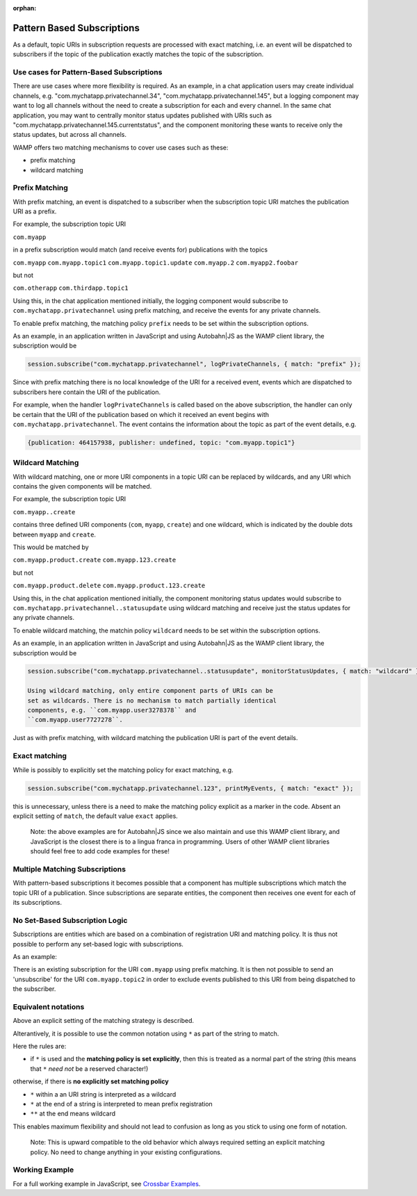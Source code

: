 :orphan:


Pattern Based Subscriptions
===========================

As a default, topic URIs in subscription requests are processed with
exact matching, i.e. an event will be dispatched to subscribers if the
topic of the publication exactly matches the topic of the subscription.

Use cases for Pattern-Based Subscriptions
-----------------------------------------

There are use cases where more flexibility is required. As an example,
in a chat application users may create individual channels, e.g.
"com.mychatapp.privatechannel.34", "com.mychatapp.privatechannel.145",
but a logging component may want to log all channels without the need to
create a subscription for each and every channel. In the same chat
application, you may want to centrally monitor status updates published
with URIs such as "com.mychatapp.privatechannel.145.currentstatus", and
the component monitoring these wants to receive only the status updates,
but across all channels.

WAMP offers two matching mechanisms to cover use cases such as these:

-  prefix matching
-  wildcard matching

Prefix Matching
---------------

With prefix matching, an event is dispatched to a subscriber when the
subscription topic URI matches the publication URI as a prefix.

For example, the subscription topic URI

``com.myapp``

in a prefix subscription would match (and receive events for)
publications with the topics

``com.myapp`` ``com.myapp.topic1`` ``com.myapp.topic1.update``
``com.myapp.2`` ``com.myapp2.foobar``

but not

``com.otherapp`` ``com.thirdapp.topic1``

Using this, in the chat application mentioned initially, the logging
component would subscribe to ``com.mychatapp.privatechannel`` using
prefix matching, and receive the events for any private channels.

To enable prefix matching, the matching policy ``prefix`` needs to be
set within the subscription options.

As an example, in an application written in JavaScript and using
Autobahn\|JS as the WAMP client library, the subscription would be

.. code:: javascript

    session.subscribe("com.mychatapp.privatechannel", logPrivateChannels, { match: "prefix" });

Since with prefix matching there is no local knowledge of the URI for a
received event, events which are dispatched to subscribers here contain
the URI of the publication.

For example, when the handler ``logPrivateChannels`` is called based on
the above subscription, the handler can only be certain that the URI of
the publication based on which it received an event begins with
``com.mychatapp.privatechannel``. The event contains the information
about the topic as part of the event details, e.g.

.. code:: javascript

    {publication: 464157938, publisher: undefined, topic: "com.myapp.topic1"}

Wildcard Matching
-----------------

With wildcard matching, one or more URI components in a topic URI can be
replaced by wildcards, and any URI which contains the given components
will be matched.

For example, the subscription topic URI

``com.myapp..create``

contains three defined URI components (``com``, ``myapp``, ``create``)
and one wildcard, which is indicated by the double dots between
``myapp`` and ``create``.

This would be matched by

``com.myapp.product.create`` ``com.myapp.123.create``

but not

``com.myapp.product.delete`` ``com.myapp.product.123.create``

Using this, in the chat application mentioned initially, the component
monitoring status updates would subscribe to
``com.mychatapp.privatechannel..statusupdate`` using wildcard matching
and receive just the status updates for any private channels.

To enable wildcard matching, the matchin policy ``wildcard`` needs to be
set within the subscription options.

As an example, in an application written in JavaScript and using
Autobahn\|JS as the WAMP client library, the subscription would be

.. code:: javascript

    session.subscribe("com.mychatapp.privatechannel..statusupdate", monitorStatusUpdates, { match: "wildcard" });

    Using wildcard matching, only entire component parts of URIs can be
    set as wildcards. There is no mechanism to match partially identical
    components, e.g. ``com.myapp.user3278378`` and
    ``com.myapp.user7727278``.

Just as with prefix matching, with wildcard matching the publication URI
is part of the event details.

Exact matching
--------------

While is possibly to explicitly set the matching policy for exact
matching, e.g.

.. code:: javascript

    session.subscribe("com.mychatapp.privatechannel.123", printMyEvents, { match: "exact" });

this is unnecessary, unless there is a need to make the matching policy
explicit as a marker in the code. Absent an explicit setting of
``match``, the default value ``exact`` applies.

    Note: the above examples are for Autobahn\|JS since we also maintain
    and use this WAMP client library, and JavaScript is the closest
    there is to a lingua franca in programming. Users of other WAMP
    client libraries should feel free to add code examples for these!

Multiple Matching Subscriptions
-------------------------------

With pattern-based subscriptions it becomes possible that a component
has multiple subscriptions which match the topic URI of a publication.
Since subscriptions are separate entities, the component then receives
one event for each of its subscriptions.

No Set-Based Subscription Logic
-------------------------------

Subscriptions are entities which are based on a combination of
registration URI and matching policy. It is thus not possible to perform
any set-based logic with subscriptions.

As an example:

There is an existing subscription for the URI ``com.myapp`` using prefix
matching. It is then not possible to send an 'unsubscribe' for the URI
``com.myapp.topic2`` in order to exclude events published to this URI
from being dispatched to the subscriber.

Equivalent notations
--------------------

Above an explicit setting of the matching strategy is described.

Alterantively, it is possible to use the common notation using ``*`` as
part of the string to match.

Here the rules are:

-  if ``*`` is used and the **matching policy is set explicitly**, then
   this is treated as a normal part of the string (this means that ``*``
   *need not* be a reserved character!)

otherwise, if there is **no explicitly set matching policy**

-  ``*`` within a an URI string is interpreted as a wildcard
-  ``*`` at the end of a string is interpreted to mean prefix
   registration
-  ``**`` at the end means wildcard

This enables maximum flexibility and should not lead to confusion as
long as you stick to using one form of notation.

    Note: This is upward compatible to the old behavior which always
    required setting an explicit matching policy. No need to change
    anything in your existing configurations.

Working Example
---------------

For a full working example in JavaScript, see `Crossbar
Examples <https://github.com/crossbario/crossbarexamples/tree/master/patternsubs>`__.
